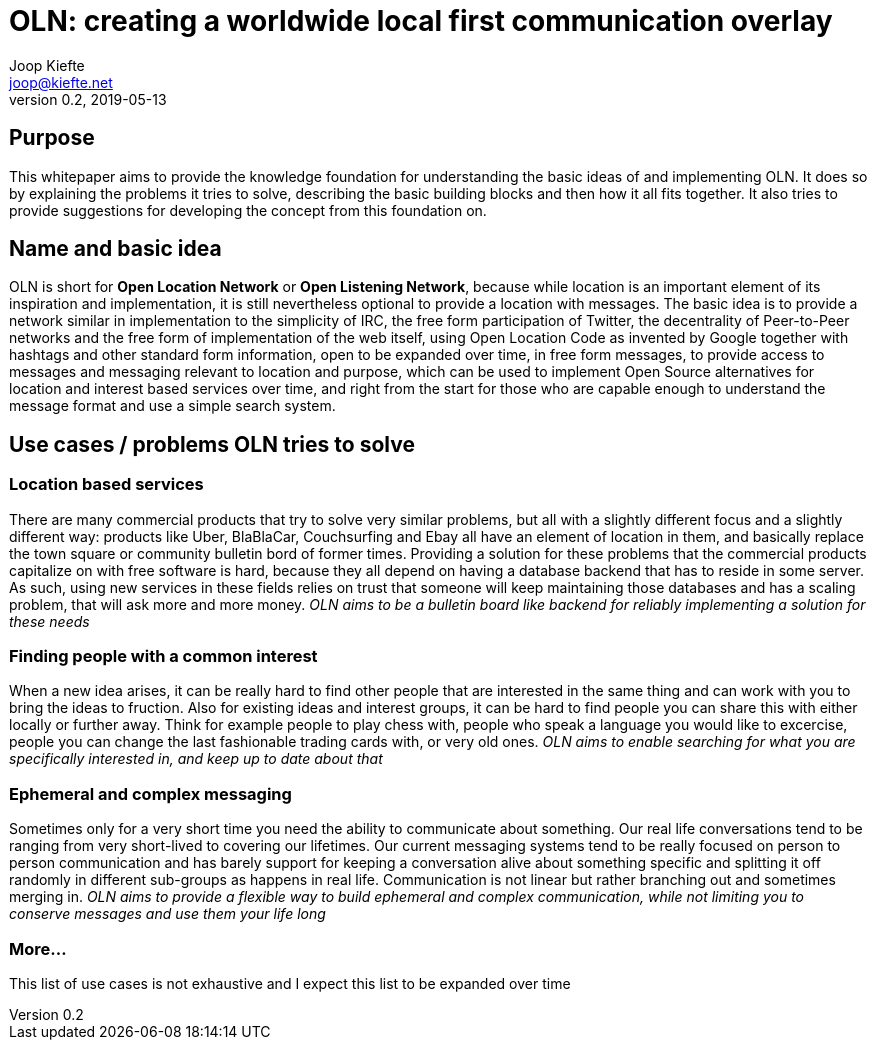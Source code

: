 = OLN: creating a worldwide local first communication overlay
Joop Kiefte <joop@kiefte.net>
v0.2, 2019-05-13

:toc:

== Purpose

This whitepaper aims to provide the knowledge foundation for understanding the basic ideas of and implementing OLN. It does so by explaining the problems it tries to solve, describing the basic building blocks and then how it all fits together. It also tries to provide suggestions for developing the concept from this foundation on.

== Name and basic idea

OLN is short for *Open Location Network* or *Open Listening Network*, because while location is an important element of its inspiration and implementation, it is still nevertheless optional to provide a location with messages. The basic idea is to provide a network similar in implementation to the simplicity of IRC, the free form participation of Twitter, the decentrality of Peer-to-Peer networks and the free form of implementation of the web itself, using Open Location Code as invented by Google together with hashtags and other standard form information, open to be expanded over time, in free form messages, to provide access to messages and messaging relevant to location and purpose, which can be used to implement Open Source alternatives for location and interest based services over time, and right from the start for those who are capable enough to understand the message format and use a simple search system.

== Use cases / problems OLN tries to solve

=== Location based services

There are many commercial products that try to solve very similar problems, but all with a slightly different focus and a slightly different way: products like Uber, BlaBlaCar, Couchsurfing and Ebay all have an element of location in them, and basically replace the town square or community bulletin bord of former times. Providing a solution for these problems that the commercial products capitalize on with free software is hard, because they all depend on having a database backend that has to reside in some server. As such, using new services in these fields relies on trust that someone will keep maintaining those databases and has a scaling problem, that will ask more and more money. _OLN aims to be a bulletin board like backend for reliably implementing a solution for these needs_

=== Finding people with a common interest

When a new idea arises, it can be really hard to find other people that are interested in the same thing and can work with you to bring the ideas to fruction. Also for existing ideas and interest groups, it can be hard to find people you can share this with either locally or further away. Think for example people to play chess with, people who speak a language you would like to excercise, people you can change the last fashionable trading cards with, or very old ones. _OLN aims to enable searching for what you are specifically interested in, and keep up to date about that_

=== Ephemeral and complex messaging

Sometimes only for a very short time you need the ability to communicate about something. Our real life conversations tend to be ranging from very short-lived to covering our lifetimes. Our current messaging systems tend to be really focused on person to person communication and has barely support for keeping a conversation alive about something specific and splitting it off randomly in different sub-groups as happens in real life. Communication is not linear but rather branching out and sometimes merging in. _OLN aims to provide a flexible way to build ephemeral and complex communication, while not limiting you to conserve messages and use them your life long_

=== More...

This list of use cases is not exhaustive and I expect this list to be expanded over time


